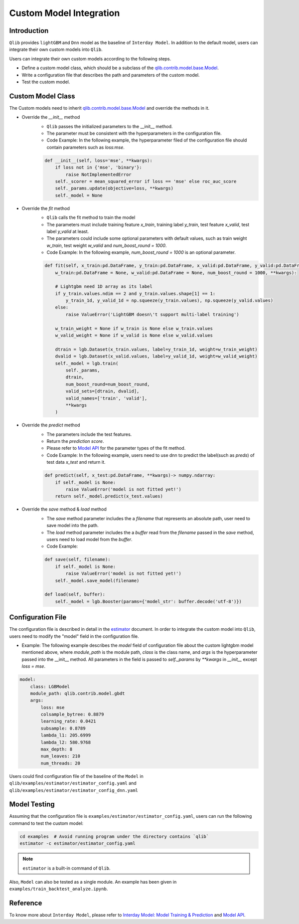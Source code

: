 =========================================
Custom Model Integration
=========================================

Introduction
===================

``Qlib`` provides ``lightGBM`` and ``Dnn`` model as the baseline of ``Interday Model``. In addition to the default model, users can integrate their own custom models into ``Qlib``.

Users can integrate their own custom models according to the following steps.

- Define a custom model class, which should be a subclass of the `qlib.contrib.model.base.Model <../reference/api.html#module-qlib.contrib.model.base>`_.
- Write a configuration file that describes the path and parameters of the custom model.
- Test the custom model.

Custom Model Class
===========================
The Custom models need to inherit `qlib.contrib.model.base.Model <../reference/api.html#module-qlib.contrib.model.base>`_ and override the methods in it.

- Override the `__init__` method
    - ``Qlib`` passes the initialized parameters to the \_\_init\_\_ method.
    - The parameter must be consistent with the hyperparameters in the configuration file.
    - Code Example: In the following example, the hyperparameter filed of the configuration file should contain parameters such as `loss:mse`.
    .. code-block:: Python

        def __init__(self, loss='mse', **kwargs):
            if loss not in {'mse', 'binary'}:
                raise NotImplementedError
            self._scorer = mean_squared_error if loss == 'mse' else roc_auc_score
            self._params.update(objective=loss, **kwargs)
            self._model = None

- Override the `fit` method
    - ``Qlib`` calls the fit method to train the model
    - The parameters must include training feature `x_train`, training label `y_train`, test feature `x_valid`, test label `y_valid` at least.
    - The parameters could include some optional parameters with default values, such as train weight `w_train`, test weight `w_valid` and `num_boost_round = 1000`.
    - Code Example: In the following example, `num_boost_round = 1000` is an optional parameter.
    .. code-block:: Python
    
        def fit(self, x_train:pd.DataFrame, y_train:pd.DataFrame, x_valid:pd.DataFrame, y_valid:pd.DataFrame,
            w_train:pd.DataFrame = None, w_valid:pd.DataFrame = None, num_boost_round = 1000, **kwargs):

            # Lightgbm need 1D array as its label
            if y_train.values.ndim == 2 and y_train.values.shape[1] == 1:
                y_train_1d, y_valid_1d = np.squeeze(y_train.values), np.squeeze(y_valid.values)
            else:
                raise ValueError('LightGBM doesn\'t support multi-label training')

            w_train_weight = None if w_train is None else w_train.values
            w_valid_weight = None if w_valid is None else w_valid.values

            dtrain = lgb.Dataset(x_train.values, label=y_train_1d, weight=w_train_weight)
            dvalid = lgb.Dataset(x_valid.values, label=y_valid_1d, weight=w_valid_weight)
            self._model = lgb.train(
                self._params, 
                dtrain, 
                num_boost_round=num_boost_round,
                valid_sets=[dtrain, dvalid],
                valid_names=['train', 'valid'],
                **kwargs
            )

- Override the `predict` method
    - The parameters include the test features.
    - Return the `prediction score`.
    - Please refer to `Model API <../reference/api.html#module-qlib.contrib.model.base>`_ for the parameter types of the fit method.
    - Code Example: In the following example, users need to use dnn to predict the label(such as `preds`) of test data `x_test` and return it.
    .. code-block:: Python

        def predict(self, x_test:pd.DataFrame, **kwargs)-> numpy.ndarray:
            if self._model is None:
                raise ValueError('model is not fitted yet!')
            return self._model.predict(x_test.values)

- Override the `save` method & `load` method
    - The `save` method parameter includes the a `filename` that represents an absolute path, user need to save model into the path.
    - The `load` method parameter includes the a `buffer` read from the `filename` passed in the `save` method, users need to load model from the `buffer`.
    - Code Example:
    .. code-block:: Python

        def save(self, filename):
            if self._model is None:
                raise ValueError('model is not fitted yet!')
            self._model.save_model(filename)

        def load(self, buffer):
            self._model = lgb.Booster(params={'model_str': buffer.decode('utf-8')})

.. Without tuner, this part will not be used
.. - Override the `score` method(This step is optional)
..     - The parameters include the test features and test labels.
..     - Return the evaluation score of the model. It's recommended to adopt the loss between labels and `prediction score`.
..     - Code Example: In the following example, users need to calculate the weighted loss with test data `x_test`,  test label `y_test` and the weight `w_test`.
..     .. code-block:: Python
..
..         def score(self, x_test:pd.Dataframe, y_test:pd.Dataframe, w_test:pd.DataFrame = None) -> float:
..             # Remove rows from x, y and w, which contain Nan in any columns in y_test.
..             x_test, y_test, w_test = drop_nan_by_y_index(x_test, y_test, w_test)
..             preds = self.predict(x_test)
..             w_test_weight = None if w_test is None else w_test.values
..             scorer = mean_squared_error if self.loss_type == 'mse' else roc_auc_score
..             return scorer(y_test.values, preds, sample_weight=w_test_weight)

Configuration File
=======================

The configuration file is described in detail in the `estimator <../component/estimator.html#complete-example>`_ document. In order to integrate the custom model into ``Qlib``, users need to modify the "model" field in the configuration file.

- Example: The following example describes the `model` field of configuration file about the custom lightgbm model mentioned above, where `module_path` is the module path, `class` is the class name, and `args` is the hyperparameter passed into the __init__ method. All parameters in the field is passed to `self._params` by `\*\*kwargs` in `__init__` except `loss = mse`. 

.. code-block:: YAML
    
    model:
        class: LGBModel
        module_path: qlib.contrib.model.gbdt
        args:
            loss: mse
            colsample_bytree: 0.8879
            learning_rate: 0.0421
            subsample: 0.8789
            lambda_l1: 205.6999
            lambda_l2: 580.9768
            max_depth: 8
            num_leaves: 210
            num_threads: 20

Users could find configuration file of the baseline of the ``Model`` in ``qlib/examples/estimator/estimator_config.yaml`` and ``qlib/examples/estimator/estimator_config_dnn.yaml``

Model Testing
=====================
Assuming that the configuration file is ``examples/estimator/estimator_config.yaml``, users can run the following command to test the custom model:

.. code-block:: bash

    cd examples  # Avoid running program under the directory contains `qlib`
    estimator -c estimator/estimator_config.yaml

.. note:: ``estimator`` is a built-in command of ``Qlib``.

Also, ``Model`` can also be tested as a single module. An example has been given in ``examples/train_backtest_analyze.ipynb``. 


Reference
=====================

To know more about ``Interday Model``, please refer to `Interday Model: Model Training & Prediction <../component/model.html>`_ and `Model API <../reference/api.html#module-qlib.contrib.model.base>`_.
